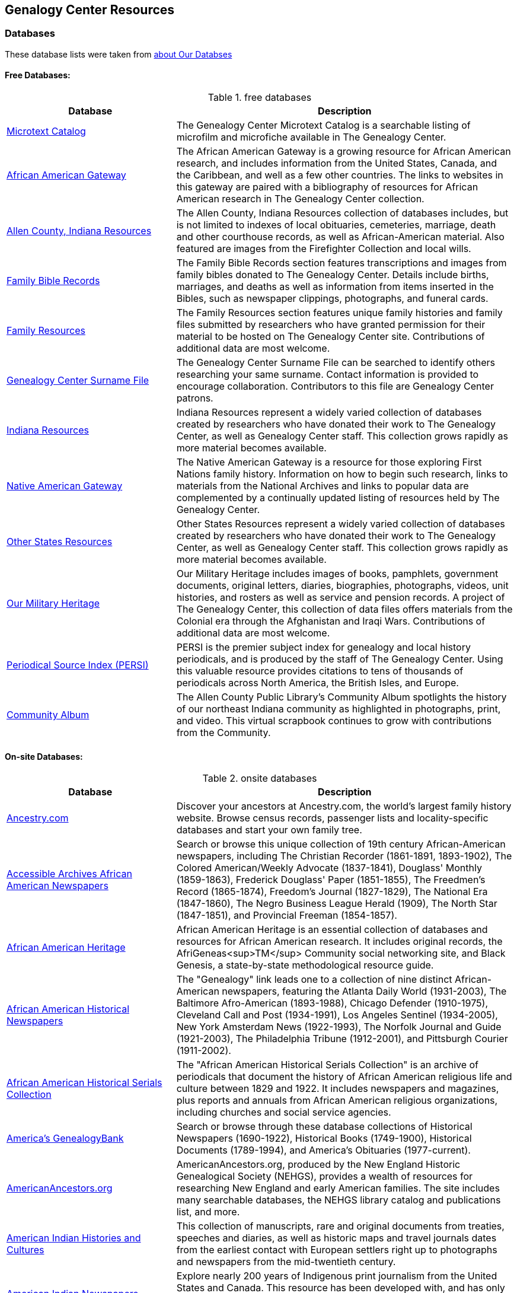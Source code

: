 == Genalogy Center Resources

=== Databases

These database lists were taken from link:https://acpl.lib.in.us/explore-genealogy/our-resources[about Our Databses]

==== Free Databases:

.free databases
[cols="1,2",frame="none",grid="rows"]
|===
|Database|Description

|link:http://www.genealogycenter.info/search_microtext.php[Microtext Catalog]
|The Genealogy Center Microtext Catalog is a searchable listing of microfilm and microfiche available in The Genealogy Center.

|link:http://www.genealogycenter.info/africanamerican/[African American Gateway]
|The African American Gateway is a growing resource for African American research, and includes information from the United States, Canada, and the Caribbean, and well as a few other countries. The links to websites in this gateway are paired with a bibliography of resources for African American research in The Genealogy Center collection.

|link:http://www.genealogycenter.info/fwacdb.php[Allen County, Indiana Resources]
|The Allen County, Indiana Resources collection of databases includes, but is not limited to indexes of local obituaries, cemeteries, marriage, death and other courthouse records, as well as African-American material. Also featured are images from the Firefighter Collection and local wills.

|link:http://www.genealogycenter.info/bibles/[Family Bible Records]
|The Family Bible Records section features transcriptions and images from family bibles donated to The Genealogy Center. Details include births, marriages, and deaths as well as information from items inserted in the Bibles, such as newspaper clippings, photographs, and funeral cards.

|link:http://www.genealogycenter.info/familydb.php[Family Resources]
|The Family Resources section features unique family histories and family files submitted by researchers who have granted permission for their material to be hosted on The Genealogy Center site. Contributions of additional data are most welcome.

|link:http://www.genealogycenter.info/search_gensurnames.php[Genealogy Center Surname File]
|The Genealogy Center Surname File can be searched to identify others researching your same surname. Contact information is provided to encourage collaboration. Contributors to this file are Genealogy Center patrons.

|link:http://www.genealogycenter.info/indiana[Indiana Resources]
|Indiana Resources represent a widely varied collection of databases created by researchers who have donated their work to The Genealogy Center, as well as Genealogy Center staff. This collection grows rapidly as more material becomes available.

|link:http://www.genealogycenter.info/nativeamerican/[Native American Gateway]
|The Native American Gateway is a resource for those exploring First Nations family history. Information on how to begin such research, links to materials from the National Archives and links to popular data are complemented by a continually updated listing of resources held by The Genealogy Center.

|link:http://www.genealogycenter.info/otherstates[Other States Resources]
|Other States Resources represent a widely varied collection of databases created by researchers who have donated their work to The Genealogy Center, as well as Genealogy Center staff. This collection grows rapidly as more material becomes available.

|link:http://www.genealogycenter.info/military/[Our Military Heritage]
|Our Military Heritage includes images of books, pamphlets, government documents, original letters, diaries, biographies, photographs, videos, unit histories, and rosters as well as service and pension records. A project of The Genealogy Center, this collection of data files offers materials from the Colonial era through the Afghanistan and Iraqi Wars. Contributions of additional data are most welcome.

|link:https://www.genealogycenter.info/persi/[Periodical Source Index (PERSI)]
|PERSI is the premier subject index for genealogy and local history periodicals, and is produced by the staff of The Genealogy Center. Using this valuable resource provides citations to tens of thousands of periodicals across North America, the British Isles, and Europe.

|link:http://contentdm.acpl.lib.in.us/digital/[Community Album]
|The Allen County Public Library’s Community Album spotlights the history of our northeast Indiana community as highlighted in photographs, print, and video. This virtual scrapbook continues to grow with contributions from the Community.
|===

==== On-site Databases:

.onsite databases
[cols="1,2",frame="none",grid="rows"]
|===
|Database|Description

|link:https://www.ancestryinstitution.com[Ancestry.com]
|Discover your ancestors at Ancestry.com, the world's largest family history website. Browse census records, passenger lists and locality-specific databases and start your own family tree.

|link:http://www.accessible-archives.com/collections/african-american-newspapers/[Accessible Archives African American Newspapers]
|Search or browse this unique collection of 19th century African-American newspapers, including  The Christian Recorder (1861-1891, 1893-1902),  The Colored American/Weekly Advocate  (1837-1841),  Douglass' Monthly  (1859-1863),  Frederick Douglass' Paper  (1851-1855),  The Freedmen's Record  (1865-1874),  Freedom's Journal  (1827-1829),  The National Era  (1847-1860),  The Negro Business League Herald  (1909),  The North Star  (1847-1851), and  Provincial Freeman  (1854-1857).

|link:http://africanamericanheritage.proquest.com/[African American Heritage]
|African American Heritage is an essential collection of databases and resources for African American research. It includes original records, the AfriGeneas<sup>TM</sup> Community social networking site, and Black Genesis, a state-by-state methodological resource guide.

|link:http://search.proquest.com/?accountid=8269[African American Historical Newspapers]
|The "Genealogy" link leads one to a collection of nine distinct African-American newspapers, featuring the  Atlanta Daily World  (1931-2003),  The Baltimore Afro-American  (1893-1988),  Chicago Defender  (1910-1975),  Cleveland Call and Post  (1934-1991),  Los Angeles Sentinel  (1934-2005),  New York Amsterdam News  (1922-1993),  The Norfolk Journal and Guide  (1921-2003),  The Philadelphia Tribune  (1912-2001), and  Pittsburgh Courier  (1911-2002).

|link:https://search.ebscohost.com/login.aspx?authtype=ip,cpidamp;custid=s9069710amp;groupid=mainamp;profile=ehostamp;defaultdb=h7i[African American Historical Serials Collection]
|The "African American Historical Serials Collection" is an archive of periodicals that document the history of African American religious life and culture between 1829 and 1922. It includes newspapers and magazines, plus reports and annuals from African American religious organizations, including churches and social service agencies.

|link:https://infoweb.newsbank.com/signin/AllenCountyPublicLibrary/GBNL[America's GenealogyBank]
|Search or browse through these database collections of Historical Newspapers (1690-1922), Historical Books (1749-1900), Historical Documents (1789-1994), and America's Obituaries (1977-current).

|link:http://www.americanancestors.org/[AmericanAncestors.org]
|AmericanAncestors.org, produced by the New England Historic Genealogical Society (NEHGS), provides a wealth of resources for researching New England and early American families. The site includes many searchable databases, the NEHGS library catalog and publications list, and more.

|link:http://www.aihc.amdigital.co.uk/[American Indian Histories and Cultures]
|This collection of manuscripts, rare and original documents from treaties, speeches and diaries, as well as historic maps and travel journals dates from the earliest contact with European settlers right up to photographs and newspapers from the mid-twentieth century.

|link:http://www.americanindiannewspapers.amdigital.co.uk/[American Indian Newspapers]
|Explore nearly 200 years of Indigenous print journalism from the United States and Canada. This resource has been developed with, and has only been made possible by, the permission and contribution of the newspaper publishers and Tribal Councils concerned.

|link:http://go.gale.com/gdsc/start.do?p=GDSCamp;u=fort37223amp;authCount=1[Archives Unbound: Evangelism in Africa: Correspondence of the Board of Foreign Mission, 1835-1910]
|A unique collection of records of the Board of Foreign Missions of the Presbyterian Church, an agency that created orphanages, schools, hospitals, and churches in Africa from 1835-1910, is accessible on Archives Unbound.

|link:http://go.gale.com/gdsc/start.do?p=GDSCamp;u=fort37223amp;authCount=1[Archives Unbound: The Civil War in Words and Deeds]
|Archives Unbound is a collection of regimental histories and personal narratives documenting all facets of military life during the Civil War.

|link:http://go.galegroup.com/gdsc/i.do?action=interpretamp;id=5UAJamp;v=2.1amp;u=fort37223amp;it=aboutCollectionsamp;p=GDSCamp;sw=wamp;authCount=1[Archives Unbound: The War of 1812: Diplomacy on the High Seas]
|The Archives Unbound: The War of 1812: Diplomacy on the High Seas collection includes applications from privateers, documents regarding enemy aliens and prisoners of war, and passenger lists from the United States covering the time period of 1812-1814.

|link:https://app.arkivdigital.se/organizations/R4RJnZva7v06YX8wwAV0yNUMhTHQ_FTl[ArkivDigital]
|ArkivDigital is the largest private provider of Swedish church records and other historical records online. This site includes various kinds of historical documents such as church records, court records and inventory of estates.

|link:https://search.proquest.com/hnpglobeandmail?accountid=8269[Canada's Heritage from 1844--The Globe and Mail]
|Published in Toronto and covering the years 1844-2009, this historical newspaper archive contains stories, photographs, birth and marriage announcements, death notices, and more.

|link:https://search.ebscohost.com/login.aspx?authtype=ip,cpidamp;custid=s9069710amp;groupid=mainamp;profile=ehostamp;defaultdb=ear[Ebony Magazine Archive]
|The "Ebony Magazine Archive" covers civil rights, education, entrepreneurship and other social topics with an African-American focus. It includes more than 800 issues providing a broad view of African-American culture from its first issue in 1945 through 2014.

|link:http://www.findmypast.com/[FindMyPast]
|One of the best online sources for British research, and increasingly a major resource for North American records and images, FindMyPast features census schedules, vital records, church registers, and military records; British, Irish and American newspapers; and much more. 

|link:http://www.fold3.com/institution-index.php[Fold3.com]
|At Fold3.com, it is possible to search for or browse millions of historical documents and photographs. This database includes digital images of military records, city directories and many other resources.

|link:http://www.jewishlife.amdigital.co.uk/[Jewish Life in America]
|This resource explores the history of Jewish communities in America from the arrival of the first Jews in the 17th century through to the mid-20th century. This treasure trove of material provides digital images of collections from the American Jewish Historical Society in New York. In addition, Jewish Life in America contains interactive maps, essays by leading scholars, a selection of American Jewish Year Book articles, and links to other useful websites.

|link:http://search.ebscohost.com/login.aspx?authtype=ip,cpidamp;custid=s9069710amp;site=mhlibedamp;return=y[MyHeritage]
|The "MyHeritage Library Edition" link leads to a searchable database of more than 9 billion historical records and family trees. The records range from census, vital records, military, immigration, and much more covering the United States, Canada, Europe, and more.

|link:https://infoweb.newsbank.com/signin/AllenCountyPublicLibrary/FWNB[News Sentinel Text Archive]
|Search or browse through  The News Sentinel  newspaper articles from Fort Wayne, IN for 1962-2019.

|link:https://access.newspaperarchive.com/[NewspaperArchive]
|Search or browse for your ancestors among newspaper articles available on NewspaperArchive. This database features newspapers covering all 50 states in the U.S. and 47 other countries from the 1600s to current.

|link:http://www.newspapers.com/[Newspapers.com]
|Search or browse for your ancestors among newspaper articles on Newspapers.com. This database features more than 3100 historical newspapers, covering the United States, Canada, England, Ireland, and Panama from the 1700s-2000s.

|link:http://infotrac.galegroup.com/itweb/fort37223?db=SAS[Slavery and Anti-Slavery: A Transnational Archive]
|The Slavery and Anti-Slavery database is a rare historical archive of court records, maps, books, newspapers, and periodicals from the United States, Latin America, the Caribbean, Africa, and Europe specific to the topics of slavery, abolition, and emancipation.
|===

==== Genealog Center's Microtext Land Record Catalog for Allen County IN

[cols="1,2,1,1,1",frame="none",grid="rows"]
|===
|County|Name|`#` of Items|Media|Filed Under:

|Allen|Deed Index 1824-1902 |4 |35mm Film |Indiana

|Allen|Deeds 1824-1842 |2 |35mm Film |Indiana

|Allen|Deeds 1824-1901 (Books A-Y, 26-160) |56 |35mm Film |Indiana

|Allen|Deeds 1857-1868, (Books 26-44) |9 |35mm Film |Indiana

|Allen|Mortgage Index 1829-1887 |1 |35mm Film |Indiana

|Allen|Mortgages 1846-1886 |18 |35mm Film |Indiana

|Allen|Mortgage Index 1829-1887|1|35mm Film|	Indiana

|Allen|Mortgages 1846-1886|18|35mm Film|Indiana
|===
